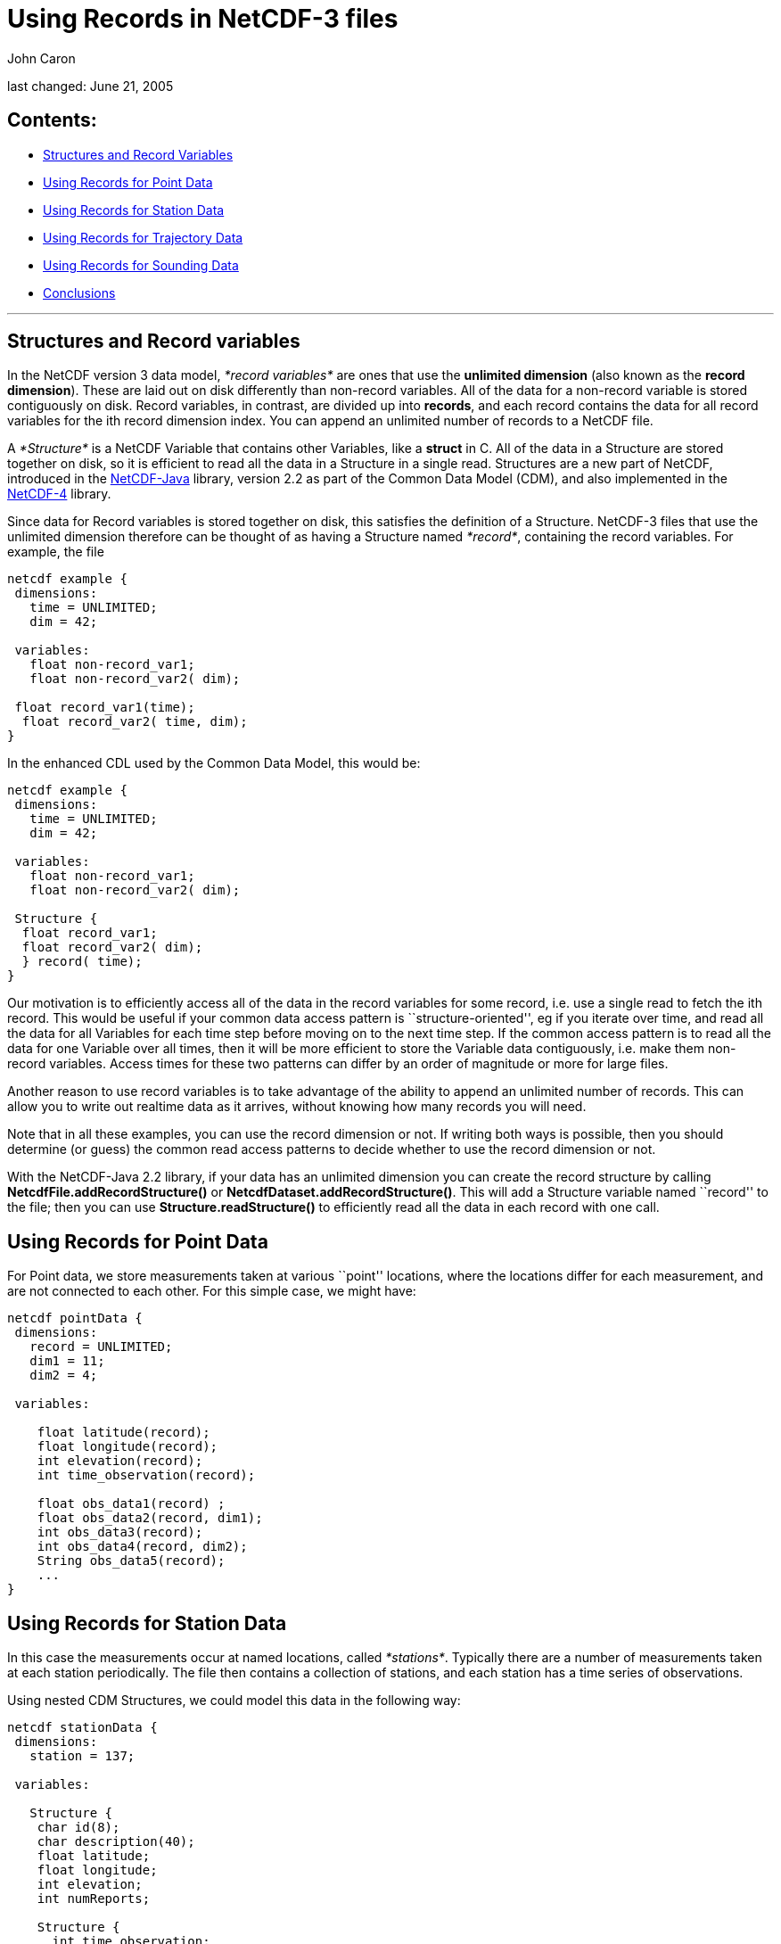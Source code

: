 :source-highlighter: coderay
[[threddsDocs]]

= Using Records in NetCDF-3 files

John Caron

last changed: June 21, 2005

== Contents:

* link:#Structures[Structures and Record Variables]
* link:#Point[Using Records for Point Data]
* link:#Station[Using Records for Station Data]
* link:#Trajectory[Using Records for Trajectory Data]
* link:#Sounding[Using Records for Sounding Data]
* link:#Conclusions[Conclusions]

'''''

== Structures and Record variables

In the NetCDF version 3 data model, _*record variables*_ are ones that
use the *unlimited dimension* (also known as the **record dimension**).
These are laid out on disk differently than non-record variables. All of
the data for a non-record variable is stored contiguously on disk.
Record variables, in contrast, are divided up into **records**, and each
record contains the data for all record variables for the ith record
dimension index. You can append an unlimited number of records to a
NetCDF file.

A _*Structure*_ is a NetCDF Variable that contains other Variables, like
a *struct* in C. All of the data in a Structure are stored together on
disk, so it is efficient to read all the data in a Structure in a single
read. Structures are a new part of NetCDF, introduced in the
http://www.unidata.ucar.edu/software/netcdf-java/index.html[NetCDF-Java]
library, version 2.2 as part of the Common Data Model (CDM), and also
implemented in the
http://www.unidata.ucar.edu/software/netcdf/netcdf-4/index.html[NetCDF-4]
library.

Since data for Record variables is stored together on disk, this
satisfies the definition of a Structure. NetCDF-3 files that use the
unlimited dimension therefore can be thought of as having a Structure
named __*record*__, containing the record variables. For example, the
file

--------------------------------
netcdf example {
 dimensions:
   time = UNLIMITED;
   dim = 42;

 variables:
   float non-record_var1;
   float non-record_var2( dim);

 float record_var1(time);
  float record_var2( time, dim);
}
--------------------------------

In the enhanced CDL used by the Common Data Model, this would be:

-------------------------------
netcdf example {
 dimensions:
   time = UNLIMITED;
   dim = 42;

 variables:
   float non-record_var1;
   float non-record_var2( dim);

 Structure {
  float record_var1;
  float record_var2( dim);
  } record( time);
}
-------------------------------

Our motivation is to efficiently access all of the data in the record
variables for some record, i.e. use a single read to fetch the ith
record. This would be useful if your common data access pattern is
``structure-oriented'', eg if you iterate over time, and read all the
data for all Variables for each time step before moving on to the next
time step. If the common access pattern is to read all the data for one
Variable over all times, then it will be more efficient to store the
Variable data contiguously, i.e. make them non-record variables. Access
times for these two patterns can differ by an order of magnitude or more
for large files.

Another reason to use record variables is to take advantage of the
ability to append an unlimited number of records. This can allow you to
write out realtime data as it arrives, without knowing how many records
you will need.

Note that in all these examples, you can use the record dimension or
not. If writing both ways is possible, then you should determine (or
guess) the common read access patterns to decide whether to use the
record dimension or not.

With the NetCDF-Java 2.2 library, if your data has an unlimited
dimension you can create the record structure by calling
*NetcdfFile.addRecordStructure()* or
**NetcdfDataset.addRecordStructure()**. This will add a Structure
variable named ``record'' to the file; then you can use
*Structure.readStructure()* to efficiently read all the data in each
record with one call.

== Using Records for Point Data

For Point data, we store measurements taken at various ``point''
locations, where the locations differ for each measurement, and are not
connected to each other. For this simple case, we might have:

----------------------------------
netcdf pointData {
 dimensions:
   record = UNLIMITED;
   dim1 = 11;
   dim2 = 4;

 variables:

    float latitude(record);
    float longitude(record);
    int elevation(record);
    int time_observation(record);

    float obs_data1(record) ;
    float obs_data2(record, dim1);
    int obs_data3(record);
    int obs_data4(record, dim2);
    String obs_data5(record);
    ...
}
----------------------------------

== Using Records for Station Data

In this case the measurements occur at named locations, called
__*stations*__. Typically there are a number of measurements taken at
each station periodically. The file then contains a collection of
stations, and each station has a time series of observations.

Using nested CDM Structures, we could model this data in the following
way:

---------------------------
netcdf stationData {
 dimensions:
   station = 137;

 variables:

   Structure {
    char id(8);
    char description(40);
    float latitude;
    float longitude;
    int elevation;
    int numReports;

    Structure {
      int time_observation;
      float obs_data1 ;
      float obs_data2(11);
      int obs_data3;
      int obs_data4(4);
      String obs_data5;
      ...
    } stationObs(*);

  } station( station);
}
---------------------------

This describes an array of *station* Structures, each of which has an
**id, description, latitude, longitude, and elevation**, as well as a
nested, variable length array of *stationObs* Structures. The (*) means
that each station can have a different length array of stationObs. (Note
that in the CDM, we can use unnamed dimensions for some of the
dimensions, while in netCDF-3 we have to declare all dimensions as
shared.)

In NetCDF-3, we don’t have the ability to store nested Structures, and
we only have one real Structure to use, the record Structure. What we
can do is to make the station data into a **_pseudo-Structure_**, which
is collection of variables which all have the same outer dimension (it’s
not a real Structure because the variables are not stored contiguously).
We then can use the record Structure for the station observation data,
and connect them to the station in several ways.

\1) We can use a _*linked list*_ of record numbers:

-----------------------------------------
netcdf stationData {
 dimensions:
 station = 137;
   record = UNLIMITED;
   id_len = 8;
   desc_len = 40;
   od2_len = 11;
   od4_len = 4;

 variables:

    char id(station, id_len);
    char description(station, desc_len);
    float latitude(station);
    float longitude(station);
    int elevation(station);
    int firstStationObs(station);
    int numReports(station);

 int nextStationObs(record);
 int stationIndex(record);
    int time_observation(record);
    float obs_data1(record) ;
    float obs_data2(record, od2_len);
    int obs_data3(record);
    int obs_data4(record, od4_len);
    String obs_data5(record);
    ...
}
-----------------------------------------

Notice that the station data variables all have the dimension
**station**, and the stationObs data are all record variables . The
*firstStationObs* and *nextStationObs* variables create a _*linked
list*_ of stationObs for each station. The *stationIndex* variable,
while not strictly needed, lets you find the station from a stationObs
data record. This linked list makes it easy to get all the stationObs
for one station (but note that there’s no efficient subsetting of that
list, so its not really a variable length array). If you are writing
data as it arrives, it will be easier to keep track of a backwards list,
e.g. use variables *lastStationObs* and **prevStationObs**.

The advantage of the linked list is that you can have a variable number
of stationObs for each station, and you don’t waste any space. Its also
ideal for writing files as the data arrives in random order.

\2) If you have complete control over how the data is written, then
another option is to store variable length data in one array in a
__*contiguous list*__. In our example, then, all the observations
between *firstStationObs(i)* and *firstStationObs(i)* + *numReports(i) -
1* would belong to the *ith* ship, and we dont need the *nextStationObs*
variable. This also allows a variable number of stationObs for each
station with no wasted space, plus the contiguity of the observation
records gives very efficient access for the common case of reading all
the observations for one station. However you lose the ability to write
the data in random order.

\3) If there is a fixed number of stationObs for each station, then a
good file layout is:

--------------------------------------------
netcdf stationData {
 dimensions:
 station = UNLIMITED;
   nobs = 24;
   id_len = 8;
   desc_len = 40;
   od2_len = 11;
   od4_len = 4;

 variables:

    char id(station, id_len);
    char description(station, desc_len);
    float latitude(station);
    float longitude(station);
    int elevation(station);

    int time_observation(station, nobs);
    float obs_data1(station, nobs) ;
    float obs_data2(station, nobs, od2_len);
    int obs_data3(station, nobs);
    int obs_data4(station, nobs, od4_len);
    String obs_data5(station, nobs);
    ...
}
--------------------------------------------

Here we use the station dimension as the unlimited dimension, in order
to group all the data for one station together on disk. This simple
_*multidimensional structure*_ may be the best solution when the number
of observations for each station is constant.

== Using Records for Trajectory Data

Trajectory data looks just like point data, except the points are
assumed to be connected. The case where there is a single trajectory in
the file therefore looks just like the link:#Point[Point Data] case.

If you want to store multiple trajectories in the same file, however,
then the file looks like station data, since you have to distinguish
which trajectory the record belongs to. Again, you can use linked lists,
contiguous lists, or multidimensional structures. Here is an example for
the linked list case:

-------------------------------------------------
netcdf trajectoryData {
 dimensions:
 trajectory = 11;
 record = UNLIMITED;

 variables:
   int trajectory(trajectory); // some kind of id
   int firstObs(trajectory);
   int numObs(trajectory);

   int nextObs(record);
 int trajectoryIndex(record);
   int time_observation(record);
   float latitude(record);
   float longitude(record);
   int depth(record);

   float obs_data1(record);
   int obs_data2(record);
   int obs_data3(record);
   ...
}
-------------------------------------------------

Contiguous lists look just like linked lists except that you dont need
the *nextObs* variable to store the link, and of course, you have to
store the observations contiguously.

== Using Records for Sounding Data

There are other data measurements where you might need another level of
nested structures. For example, a collection of ship trajectories, with
variable length sounding data at points along the trajectory:

---------------------------
netcdf soundingData {
 dimensions:
   ship = 137;

 variables:
   Structure {
    char id(8);
    char description(40);

    Structure {
      float latitude;
      float longitude;
      int time_observation;
      float obs_data1 ;
      float obs_data2(11);
      ...

      Structure {
        int depth;
        int obs_data3;
        int obs_data4(4);
        String obs_data5;
          ...
      } observation(*)

    } sounding(*);

  } ship( ship);
}
---------------------------

So this file has a number of ship _tracks_ (a kind of trajectory), each
containing a variable number of __soundings__, and each sounding
consists of a variable number of observations, which is a collection of
measurements all taken at the same location.

If there are always the same number of observations for each sounding
(or there is a maximum number and you don’t mind wasting some space),
you might use the record structure for the soundings, and create a
contiguous list to connect them to the ship:

---------------------------------------------------
netcdf soundingData {
 dimensions:
 ship = 137;
   observation = 24;
   record = UNLIMITED;

 variables:
    char ship(ship, id_len);
    char description(ship, desc_len);
    int firstSounding(ship);
    int numSoundings(ship);

    int shipIndex( record);
    float latitude(record);
    float longitude(record);
    float obs_data1(record) ;
    float obs_data2(record, extra_dim1);

    float depth(record, observation);
    int time(record);
    int obs_data3(record, observation);
    int obs_data4(record, observation, extra_dim2);
    String obs_data5(record, observation);
    ...
}
---------------------------------------------------

This puts all the data for one sounding (including the observation data)
in a single record. For full generality, we assume that the depths of
the soundings vary; if they were always the same, you might want to
factor them out into a variable like **float depth( observation)**.

For a variable number of observations per sounding, you could use the
record structure for the observations:

-----------------------------------------
netcdf soundingData {
 dimensions:
 ship = 137;
    sounding = 4700;
 record = UNLIMITED;

 variables:
   char ship(ship, id_len);
   char description(ship, desc_len);
   int firstSounding(ship);
   int numSoundings(ship);

 int shipIndex(sounding);
   float latitude(sounding);
   float longitude(sounding);
   float obs_data1(sounding) ;
   float obs_data2(sounding, extra_dim1);
   int firstObservation(sounding);
   int numObservations(sounding);
   ...

   int soundingIndex( record);
   int time(record);
   float depth(record);
   int obs_data3(record);
   int obs_data4(record, extra_dim2);
   ...
}
-----------------------------------------

So we have a contiguous list of soundings for each ship, and a
contiguous list of observations for each sounding. We are not wasting
any space on the observations, but we may be wasting space on allocating
more sounding structures than we need, if we dont know up front how many
there are. Since these are contiguous lists, all of the observation data
for one sounding are stored together on disk. If we use linked lists,
the data for one sounding could be scattered across the file. Generally,
contiguity gives more efficient access for the common case of reading
all the data in a Structure.

If there is only one ship trajectory stored in the file, things get a
bit simpler:

-----------------------------------------
netcdf soundingData {
 dimensions:
    sounding = 1200;
 record = UNLIMITED;

 variables:
   char ship_name(id_len);
   char description(desc_len);

   float latitude(sounding);
   float longitude(sounding);
   int time_observation(sounding);
   float obs_data1(sounding) ;
   float obs_data2(sounding, extra_dim1);
   int firstObservation(sounding);
   int numObservations(sounding);
   ...

   int soundingIndex( record);
   int time(record);
   float depth( record);
   int obs_data3(record);
   int obs_data4(record, extra_dim2);
   ...
}
-----------------------------------------

== Conclusions

The use of record variables has been demonstrated with various examples
for point, station, trajectory, and sounding data. We can use the
generality of the CDM to create idealized representations of complicated
data structures. It then becomes easier to see how to map those data
structures back into ones that are representable in NetCDF-3 files.
Grouping variables into Structures and pseudo-Structures is a useful
conceptual tool.

There are a number of tradeoffs when deciding on a NetCDF-3 file
structure, depending upon how much variable length data you have, as
well as expected data access patterns. Linked lists are best for writing
data arriving in random order, contiguous lists give more efficient read
access for ordered data, and multidimensional structures work well when
there are a fixed number of records. In optimizing, you must take into
account the file layouts of record vs. non-record variables.

Its not easy to infer the type of data (e.g. station, trajectory, etc)
that a file contains by examining its data structures. We have seen some
examples here where different data types might use identical data
structures. We recommend explicitly describing the file’s data type,
especially its connectivity and its coordinate system(s), in the file
metadata and in a human-readable
http://www.unidata.ucar.edu/software/netcdf/conventions.html[Conventions]
document.
